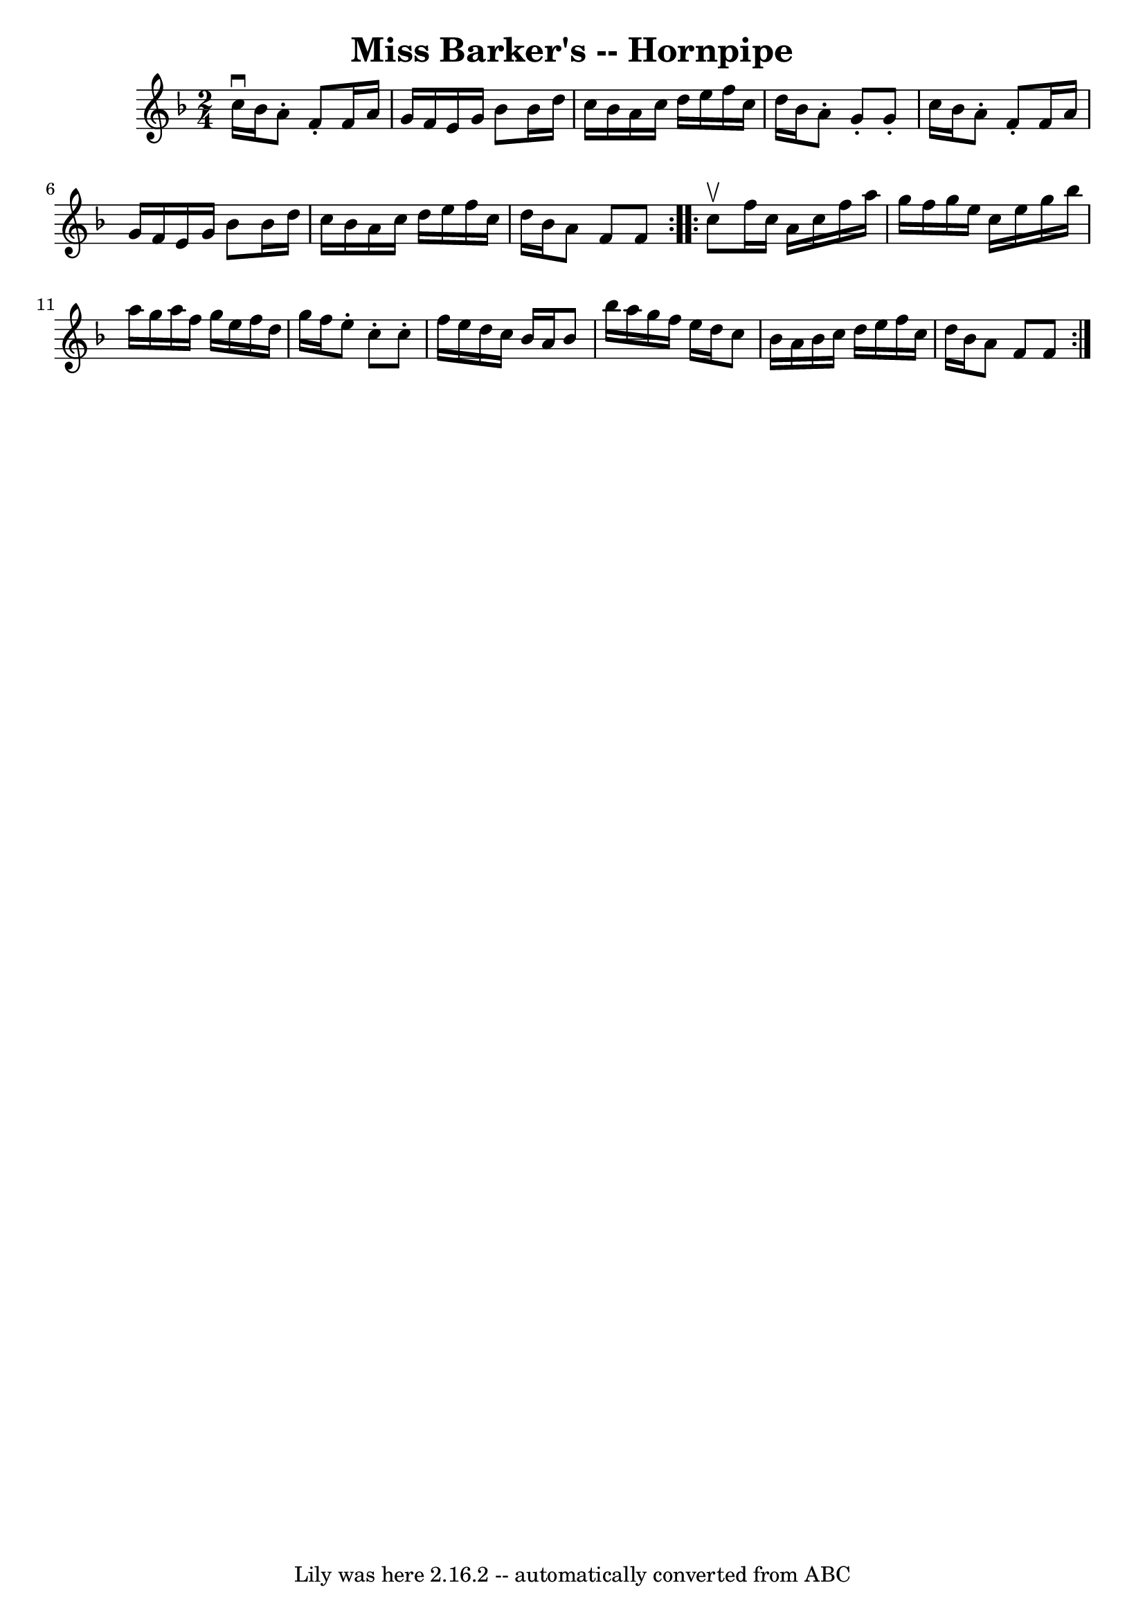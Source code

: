 \version "2.7.40"
\header {
	book = "Cole's 1000 Fiddle Tunes"
	crossRefNumber = "1"
	footnotes = ""
	tagline = "Lily was here 2.16.2 -- automatically converted from ABC"
	title = "Miss Barker's -- Hornpipe"
}
voicedefault =  {
\set Score.defaultBarType = "empty"

\repeat volta 2 {
\time 2/4 \key f \major c''16^\downbow bes'16  |
 a'8 -. f'8 -.  
 f'16 a'16 g'16 f'16  |
 e'16 g'16 bes'8 bes'16    
d''16 c''16 bes'16  |
 a'16 c''16 d''16 e''16 f''16   
 c''16 d''16 bes'16  |
 a'8 -. g'8 -. g'8 -. c''16    
bes'16  |
 a'8 -. f'8 -. f'16 a'16 g'16 f'16  |
   
e'16 g'16 bes'8 bes'16 d''16 c''16 bes'16  |
 a'16    
c''16 d''16 e''16 f''16 c''16 d''16 bes'16  |
 a'8    
f'8 f'8  }     \repeat volta 2 { c''8^\upbow |
 f''16 c''16    
a'16 c''16 f''16 a''16 g''16 f''16  |
 g''16 e''16    
c''16 e''16 g''16 bes''16 a''16 g''16  |
 a''16 f''16 
 g''16 e''16 f''16 d''16 g''16 f''16  |
 e''8 -.   
c''8 -. c''8 -. f''16 e''16  |
 d''16 c''16 bes'16    
a'16 bes'8 bes''16 a''16  |
 g''16 f''16 e''16 d''16  
 c''8 bes'16 a'16  |
 bes'16 c''16 d''16 e''16 f''16 
 c''16 d''16 bes'16  |
 a'8 f'8 f'8  }   
}

\score{
    <<

	\context Staff="default"
	{
	    \voicedefault 
	}

    >>
	\layout {
	}
	\midi {}
}
